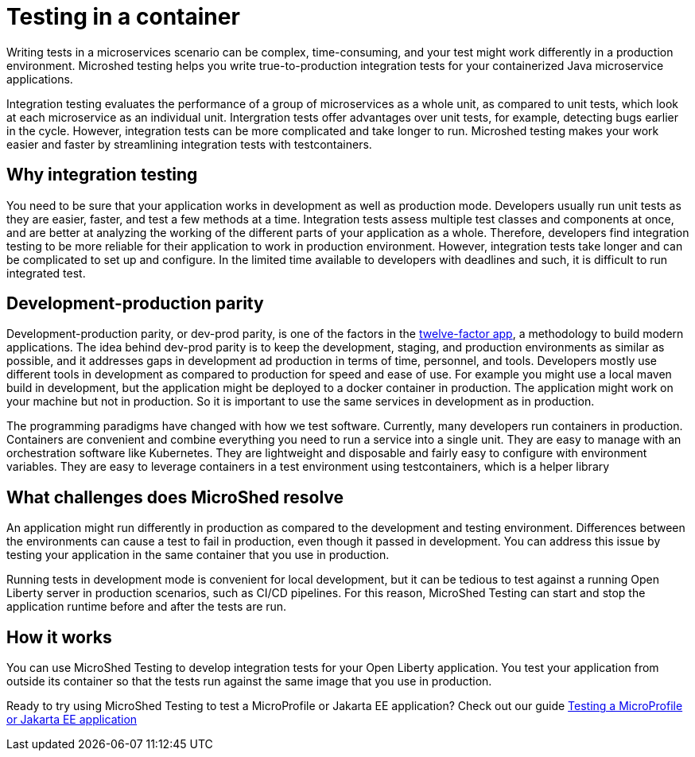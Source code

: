 :page-layout: general-reference
:page-type: general
:page-description: MicroShed testing helps you to write integration tests using testcontainers for Java microservice applications. With MicroShed testing you can test your Open Liberty application from outside the container so you are testing the exact same image that runs in production.
:page-categories: MicroShed testing
:seo-title: Testing in a container with MicroShed testing
:seo-description:  MicroShed testing helps you to write integration tests using testcontainers for Java microservice applications. With MicroShed testing you can test your Open Liberty application from outside the container so you are testing the exact same image that runs in production.
= Testing in a container

Writing tests in a microservices scenario can be complex, time-consuming, and your test might work differently in a production environment.
Microshed testing helps you write true-to-production integration tests for your containerized Java microservice applications.

Integration testing evaluates the performance of a group of microservices as a whole unit, as compared to unit tests, which look at each microservice as an individual unit.
Intergration tests offer advantages over unit tests, for example, detecting bugs earlier in the cycle.
However, integration tests can be more complicated and take longer to run.
Microshed testing makes your work easier and faster by streamlining integration tests with testcontainers.


== Why integration testing

You need to be sure that your application works in development as well as production mode.
Developers usually run unit tests as they are easier, faster, and test a few methods at a time.
Integration tests assess multiple test classes and components at once, and are better at analyzing the working of the different parts of your application as a whole.
Therefore, developers find integration testing to be more reliable for their application to work in production environment.
However, integration tests take longer and can be complicated to set up and configure.
In the limited time available to developers with deadlines and such, it is difficult to run integrated test.

== Development-production parity
Development-production parity, or dev-prod parity, is one of the factors in the link:https://12factor.net/[twelve-factor app], a methodology to build modern applications.
The idea behind dev-prod parity is to keep the development, staging, and production environments as similar as possible, and it addresses gaps in development ad production in terms of time, personnel, and tools.
Developers mostly use different tools in development as compared to production for speed and ease of use.
For example you might use a local maven build in development, but the application might be deployed to a docker container in production.
The application might work on your machine but not in production.
So it is important to use the same services in development as in production.

The programming paradigms have changed with how we test software.
Currently, many developers run containers in production.
Containers are convenient and combine everything you need to run a service into a single unit.
They are easy to manage with an orchestration software like Kubernetes.
They are lightweight and disposable and fairly easy to configure with environment variables.
They are easy to leverage containers in a test environment using testcontainers, which is a helper library

== What challenges does MicroShed resolve

An application might run differently in production as compared to the development and testing environment.
Differences between the environments can cause a test to fail in production, even though it passed in development.
You can address this issue by testing your application in the same container that you use in production.

Running tests in development mode is convenient for local development, but it can be tedious to test against a running Open Liberty server in production scenarios, such as CI/CD pipelines.
For this reason, MicroShed Testing can start and stop the application runtime before and after the tests are run.

== How it works

You can use MicroShed Testing to develop integration tests for your Open Liberty application.
You test your application from outside its container so that the tests run against the same image that you use in production.




Ready to try using MicroShed Testing to test a MicroProfile or Jakarta EE application? Check out our guide https://openliberty.io/guides/microshed-testing.html[Testing a MicroProfile or Jakarta EE application]
